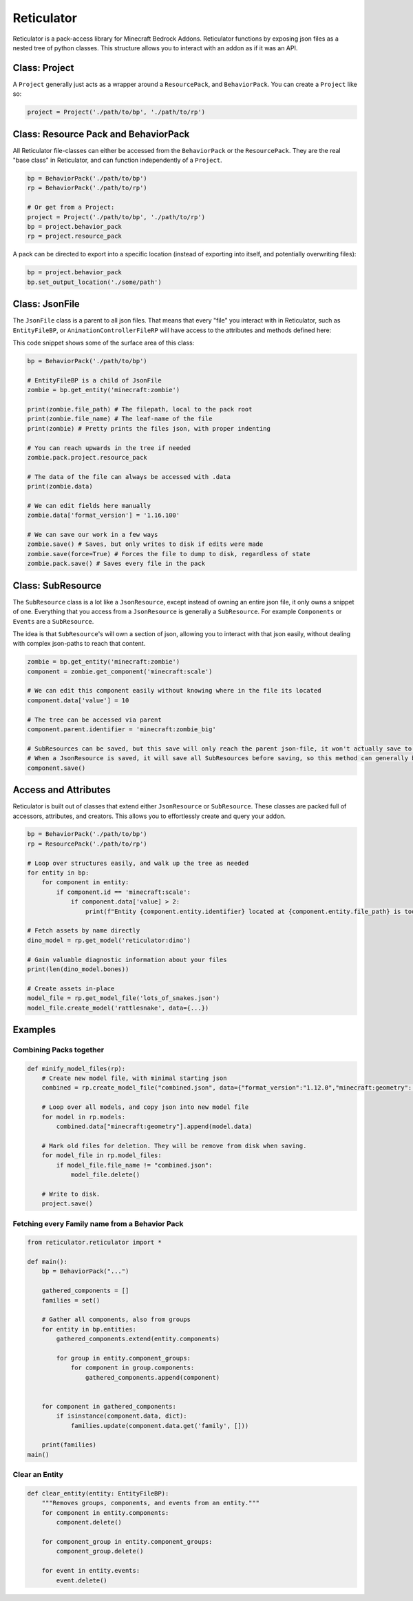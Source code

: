 Reticulator
===========

Reticulator is a pack-access library for Minecraft Bedrock Addons.
Reticulator functions by exposing json files as a nested tree of python
classes. This structure allows you to interact with an addon as if it
was an API.

Class: Project
--------------

A ``Project`` generally just acts as a wrapper around a
``ResourcePack``, and ``BehaviorPack``. You can create a ``Project``
like so:

.. code:: py

    project = Project('./path/to/bp', './path/to/rp')

Class: Resource Pack and BehaviorPack
-------------------------------------

All Reticulator file-classes can either be accessed from the
``BehaviorPack`` or the ``ResourcePack``. They are the real "base class"
in Reticulator, and can function independently of a ``Project``.

.. code:: py

    bp = BehaviorPack('./path/to/bp')
    rp = BehaviorPack('./path/to/rp')

    # Or get from a Project:
    project = Project('./path/to/bp', './path/to/rp')
    bp = project.behavior_pack
    rp = project.resource_pack

A pack can be directed to export into a specific location (instead of
exporting into itself, and potentially overwriting files):

.. code:: py

    bp = project.behavior_pack
    bp.set_output_location('./some/path')

Class: JsonFile
---------------

The ``JsonFile`` class is a parent to all json files. That means that
every "file" you interact with in Reticulator, such as ``EntityFileBP``,
or ``AnimationControllerFileRP`` will have access to the attributes and
methods defined here:

This code snippet shows some of the surface area of this class:

.. code:: py

    bp = BehaviorPack('./path/to/bp')

    # EntityFileBP is a child of JsonFile
    zombie = bp.get_entity('minecraft:zombie')

    print(zombie.file_path) # The filepath, local to the pack root
    print(zombie.file_name) # The leaf-name of the file
    print(zombie) # Pretty prints the files json, with proper indenting

    # You can reach upwards in the tree if needed
    zombie.pack.project.resource_pack

    # The data of the file can always be accessed with .data
    print(zombie.data) 

    # We can edit fields here manually
    zombie.data['format_version'] = '1.16.100'

    # We can save our work in a few ways
    zombie.save() # Saves, but only writes to disk if edits were made
    zombie.save(force=True) # Forces the file to dump to disk, regardless of state
    zombie.pack.save() # Saves every file in the pack

Class: SubResource
------------------

The ``SubResource`` class is a lot like a ``JsonResource``, except
instead of owning an entire json file, it only owns a snippet of one.
Everything that you access from a ``JsonResource`` is generally a
``SubResource``. For example ``Components`` or ``Events`` are a
``SubResource``.

The idea is that ``SubResource``'s will own a section of json, allowing
you to interact with that json easily, without dealing with complex
json-paths to reach that content.

.. code:: py

    zombie = bp.get_entity('minecraft:zombie')
    component = zombie.get_component('minecraft:scale')

    # We can edit this component easily without knowing where in the file its located
    component.data['value'] = 10

    # The tree can be accessed via parent
    component.parent.identifier = 'minecraft:zombie_big'

    # SubResources can be saved, but this save will only reach the parent json-file, it won't actually save to disk.
    # When a JsonResource is saved, it will save all SubResources before saving, so this method can generally be left unused.
    component.save()

Access and Attributes
---------------------

Reticulator is built out of classes that extend either ``JsonResource``
or ``SubResource``. These classes are packed full of accessors,
attributes, and creators. This allows you to effortlessly create and
query your addon.

.. code:: py

    bp = BehaviorPack('./path/to/bp')
    rp = ResourcePack('./path/to/rp')

    # Loop over structures easily, and walk up the tree as needed
    for entity in bp:
        for component in entity:
            if component.id == 'minecraft:scale':
                if component.data['value] > 2:
                    print(f"Entity {component.entity.identifier} located at {component.entity.file_path} is too large!")

    # Fetch assets by name directly
    dino_model = rp.get_model('reticulator:dino')

    # Gain valuable diagnostic information about your files
    print(len(dino_model.bones))

    # Create assets in-place
    model_file = rp.get_model_file('lots_of_snakes.json')
    model_file.create_model('rattlesnake', data={...})

Examples
--------

Combining Packs together
~~~~~~~~~~~~~~~~~~~~~~~~

.. code:: py

    def minify_model_files(rp):
        # Create new model file, with minimal starting json
        combined = rp.create_model_file("combined.json", data={"format_version":"1.12.0","minecraft:geometry":[]})

        # Loop over all models, and copy json into new model file
        for model in rp.models:
            combined.data["minecraft:geometry"].append(model.data)

        # Mark old files for deletion. They will be remove from disk when saving.
        for model_file in rp.model_files:
            if model_file.file_name != "combined.json":
                model_file.delete()

        # Write to disk.
        project.save()

Fetching every Family name from a Behavior Pack
~~~~~~~~~~~~~~~~~~~~~~~~~~~~~~~~~~~~~~~~~~~~~~~

.. code:: py

    from reticulator.reticulator import *
        
    def main():
        bp = BehaviorPack("...")

        gathered_components = []
        families = set()

        # Gather all components, also from groups
        for entity in bp.entities:
            gathered_components.extend(entity.components)
            
            for group in entity.component_groups:
                for component in group.components:
                    gathered_components.append(component)

        
        for component in gathered_components:
            if isinstance(component.data, dict):
                families.update(component.data.get('family', []))

        print(families)
    main()

Clear an Entity
~~~~~~~~~~~~~~~

.. code:: py

    def clear_entity(entity: EntityFileBP):
        """Removes groups, components, and events from an entity."""
        for component in entity.components:
            component.delete()

        for component_group in entity.component_groups:
            component_group.delete()

        for event in entity.events:
            event.delete()

